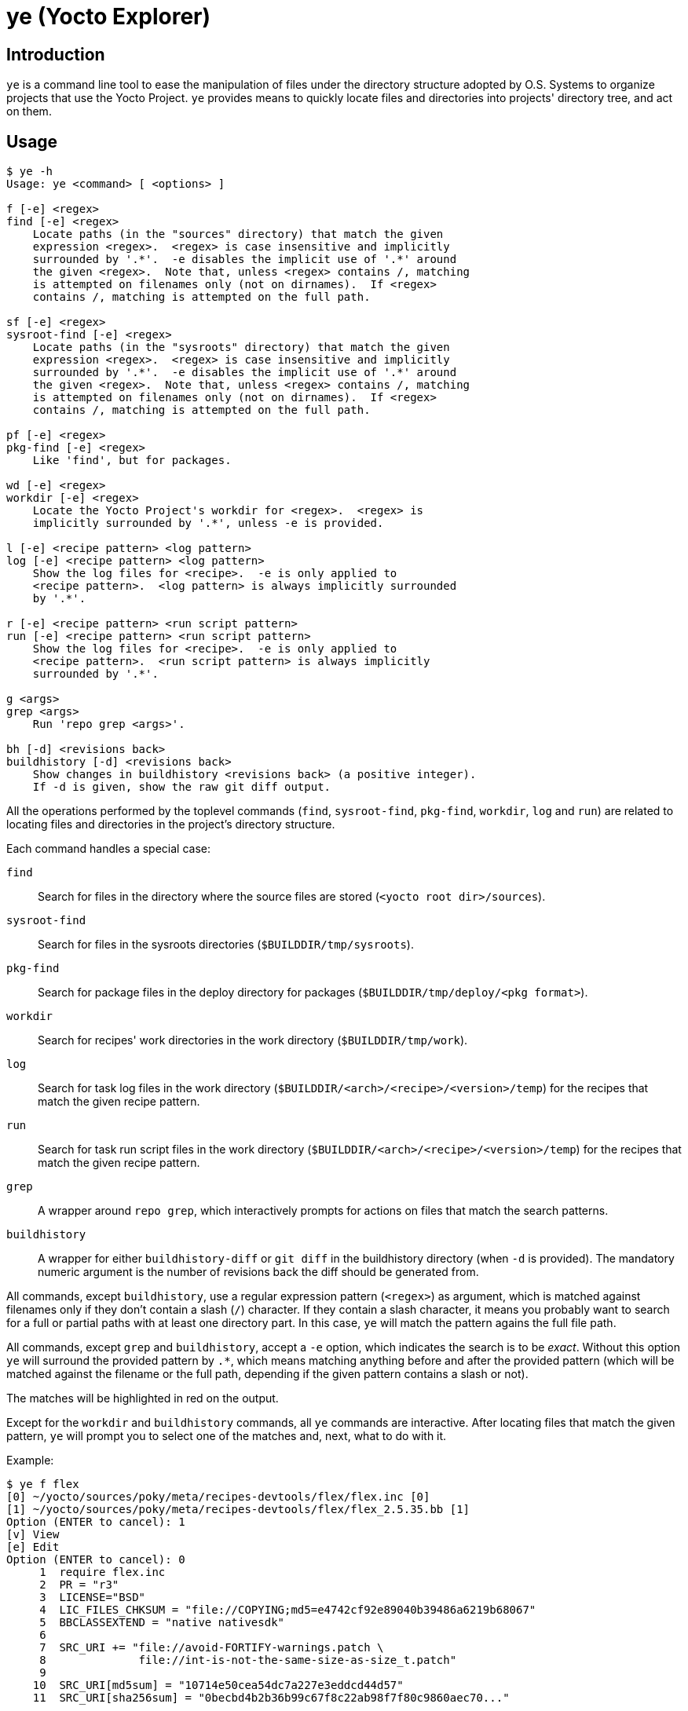 = ye (Yocto Explorer)

== Introduction

`ye` is a command line tool to ease the manipulation of files under
the directory structure adopted by O.S. Systems to organize projects
that use the Yocto Project.  `ye` provides means to quickly locate
files and directories into projects' directory tree, and act on them.

== Usage

....
$ ye -h
Usage: ye <command> [ <options> ]

f [-e] <regex>
find [-e] <regex>
    Locate paths (in the "sources" directory) that match the given
    expression <regex>.  <regex> is case insensitive and implicitly
    surrounded by '.*'.  -e disables the implicit use of '.*' around
    the given <regex>.  Note that, unless <regex> contains /, matching
    is attempted on filenames only (not on dirnames).  If <regex>
    contains /, matching is attempted on the full path.

sf [-e] <regex>
sysroot-find [-e] <regex>
    Locate paths (in the "sysroots" directory) that match the given
    expression <regex>.  <regex> is case insensitive and implicitly
    surrounded by '.*'.  -e disables the implicit use of '.*' around
    the given <regex>.  Note that, unless <regex> contains /, matching
    is attempted on filenames only (not on dirnames).  If <regex>
    contains /, matching is attempted on the full path.

pf [-e] <regex>
pkg-find [-e] <regex>
    Like 'find', but for packages.

wd [-e] <regex>
workdir [-e] <regex>
    Locate the Yocto Project's workdir for <regex>.  <regex> is
    implicitly surrounded by '.*', unless -e is provided.

l [-e] <recipe pattern> <log pattern>
log [-e] <recipe pattern> <log pattern>
    Show the log files for <recipe>.  -e is only applied to
    <recipe pattern>.  <log pattern> is always implicitly surrounded
    by '.*'.

r [-e] <recipe pattern> <run script pattern>
run [-e] <recipe pattern> <run script pattern>
    Show the log files for <recipe>.  -e is only applied to
    <recipe pattern>.  <run script pattern> is always implicitly
    surrounded by '.*'.

g <args>
grep <args>
    Run 'repo grep <args>'.

bh [-d] <revisions back>
buildhistory [-d] <revisions back>
    Show changes in buildhistory <revisions back> (a positive integer).
    If -d is given, show the raw git diff output.
....


All the operations performed by the toplevel commands (`find`,
`sysroot-find`, `pkg-find`, `workdir`, `log` and `run`) are related to
locating files and directories in the project's directory structure.

Each command handles a special case:

`find`:: Search for files in the directory where the source files are
stored (`<yocto root dir>/sources`).

`sysroot-find`:: Search for files in the sysroots directories
(`$BUILDDIR/tmp/sysroots`).

`pkg-find`:: Search for package files in the deploy directory for
packages (`$BUILDDIR/tmp/deploy/<pkg format>`).

`workdir`:: Search for recipes' work directories in the work directory
(`$BUILDDIR/tmp/work`).

`log`:: Search for task log files in the work directory
(`$BUILDDIR/<arch>/<recipe>/<version>/temp`) for the recipes that
match the given recipe pattern.

`run`:: Search for task run script files in the work directory
(`$BUILDDIR/<arch>/<recipe>/<version>/temp`) for the recipes that
match the given recipe pattern.

`grep`:: A wrapper around `repo grep`, which interactively prompts for
actions on files that match the search patterns.

`buildhistory`:: A wrapper for either `buildhistory-diff` or `git
diff` in the buildhistory directory (when `-d` is provided).  The
mandatory numeric argument is the number of revisions back the diff
should be generated from.

All commands, except `buildhistory`, use a regular expression pattern
(`<regex>`) as argument, which is matched against filenames only if
they don't contain a slash (`/`) character.  If they contain a slash
character, it means you probably want to search for a full or partial
paths with at least one directory part.  In this case, `ye` will match
the pattern agains the full file path.

All commands, except `grep` and `buildhistory`, accept a `-e` option,
which indicates the search is to be _exact_.  Without this option `ye`
will surround the provided pattern by `.*`, which means matching
anything before and after the provided pattern (which will be matched
against the filename or the full path, depending if the given pattern
contains a slash or not).

The matches will be highlighted in red on the output.

Except for the `workdir` and `buildhistory` commands, all `ye`
commands are interactive.  After locating files that match the given
pattern, `ye` will prompt you to select one of the matches and, next,
what to do with it.

Example:

....
$ ye f flex
[0] ~/yocto/sources/poky/meta/recipes-devtools/flex/flex.inc [0]
[1] ~/yocto/sources/poky/meta/recipes-devtools/flex/flex_2.5.35.bb [1]
Option (ENTER to cancel): 1
[v] View
[e] Edit
Option (ENTER to cancel): 0
     1  require flex.inc
     2  PR = "r3"
     3  LICENSE="BSD"
     4  LIC_FILES_CHKSUM = "file://COPYING;md5=e4742cf92e89040b39486a6219b68067"
     5  BBCLASSEXTEND = "native nativesdk"
     6  
     7  SRC_URI += "file://avoid-FORTIFY-warnings.patch \
     8              file://int-is-not-the-same-size-as-size_t.patch"
     9  
    10  SRC_URI[md5sum] = "10714e50cea54dc7a227e3eddcd44d57"
    11  SRC_URI[sha256sum] = "0becbd4b2b36b99c67f8c22ab98f7f80c9860aec70..."
....

NOTE: `ye` also allows you to use shortcuts for selecting options and
actions at the same prompt.  In the example above, we typed `0 ENTER`
to select `emacs.inc`, then `0 ENTER` to select the `View` action.  The
shortcut would be `0v ENTER` in the file selection prompt.  For
`Edit`, the shortcut would be `0e ENTER`.


Except for the `find` and `grep` commands, all commands expect the
`BUILDDIR` environment variable to be set in the environment.  This
variable is automatically set by the `setup-environment` script
provided by O.S. Systems for the Yocto Project-based projects.


== Configuration

`ye` allows you to customize the pager and the editor it uses for
displaying and editing files, respectively.

The configuration is via environment variables.  `ye` uses `YE_PAGER`
and `YE_EDITOR` for pager and editor, respectively.

For the editor, `ye` first checks if `YE_EDITOR` is set in the
environment.  If it is not set, it checks the `EDITOR` environment
variable.  If it is not set, it resorts to `emacs`.  If `emacs` cannot
be found, you'll get an error.

For the pager, `ye` first checks if `YE_PAGER` is set in the
environment.  If it is not set, it checks the `PAGER` environment
variable.  If it is not set, it resorts to `nl -ba %s | less`.  If
`nl` or `less` cannot be found, you'll get an error.

`%s` can be used as a placeholder for the file to act upon.


== Requirements

A Python installation and the directory structure in the layout
created by O.S. System's Yocto Project-based platforms.

`ye` has been tested with Python version 2.7.3


== License

`ye` is distributed under the GNU Affero General Public License.  See
the `LICENSE` file for the full license text.
